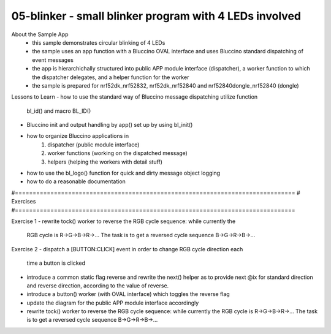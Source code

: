 ================================================================================
05-blinker - small blinker program with 4 LEDs involved
================================================================================

About the Sample App
 - this sample demonstrates circular blinking of 4 LEDs
 - the sample uses an app function with a Bluccino OVAL interface
   and uses Bluccino standard dispatching of event messages
 - the app is hierarchichally structured into public APP module interface
   (dispatcher), a worker function to which the dispatcher delegates, and a
   helper function for the worker
 - the sample is prepared for nrf52dk_nrf52832, nrf52dk_nrf52840 and
   nrf52840dongle_nrf52840 (dongle)

Lessons to Learn
- how to use the standard way of Bluccino message dispatching utilize function
  bl_id() and macro BL_ID()
- Bluccino init and output handling by app() set up by using bl_init()
- how to organize Bluccino applications in
    1) dispatcher (public module interface)
    2) worker functions (working on the dispatched message)
    3) helpers (helping the workers with detail stuff)
- how to use the bl_logo() function for quick and dirty message object logging
- how to do a reasonable documentation

#===============================================================================
# Exercises
#===============================================================================

Exercise 1
- rewrite tock() worker to reverse the RGB cycle sequence: while currently the
  RGB cycle is R->G->B->R->... The task is to get a reversed cycle sequence
  B->G->R->B->...

Exercise 2
- dispatch a [BUTTON:CLICK] event in order to change RGB cycle direction each
  time a button is clicked
- introduce a common static flag reverse and rewrite the next() helper as to
  provide next @ix for standard direction and reverse direction, according to
  the value of reverse.
- introduce a button() worker (with OVAL interface) which toggles the reverse
  flag
- update the diagram for the public APP module interface accordingly
- rewrite tock() worker to reverse the RGB cycle sequence: while currently the
  RGB cycle is R->G->B->R->... The task is to get a reversed cycle sequence
  B->G->R->B->...

